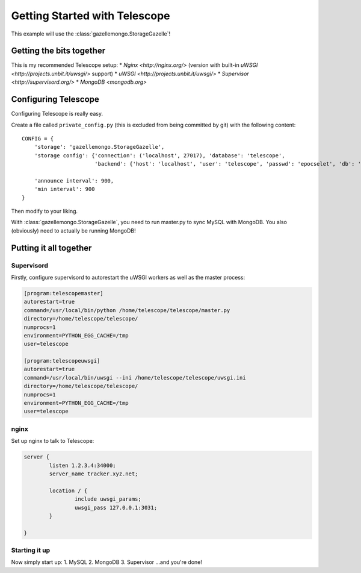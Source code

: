 Getting Started with Telescope
==============================

This example will use the :class:`gazellemongo.StorageGazelle`!

Getting the bits together
-------------------------

This is my recommended Telescope setup:
* `Nginx <http://nginx.org/>` (version with built-in `uWSGI <http://projects.unbit.it/uwsgi/>` support)
* `uWSGI <http://projects.unbit.it/uwsgi/>`
* `Supervisor <http://supervisord.org/>`
* `MongoDB <mongodb.org>`

Configuring Telescope
---------------------

Configuring Telescope is really easy.

Create a file called ``private_config.py`` (this is excluded from being committed by git) with the following content::

    CONFIG = {
        'storage': 'gazellemongo.StorageGazelle',
        'storage config': {'connection': ('localhost', 27017), 'database': 'telescope',
                           'backend': {'host': 'localhost', 'user': 'telescope', 'passwd': 'epocselet', 'db': 'telescope'}},

        'announce interval': 900,
        'min interval': 900
    }

Then modify to your liking.

With :class:`gazellemongo.StorageGazelle`, you need to run master.py to sync MySQL with MongoDB. You also (obviously)
need to actually be running MongoDB!

Putting it all together
-----------------------

Supervisord
~~~~~~~~~~~
Firstly, configure supervisord to autorestart the uWSGI workers as well as the master process:

.. code-block:: ini

    [program:telescopemaster]
    autorestart=true
    command=/usr/local/bin/python /home/telescope/telescope/master.py
    directory=/home/telescope/telescope/
    numprocs=1
    environment=PYTHON_EGG_CACHE=/tmp
    user=telescope

    [program:telescopeuwsgi]
    autorestart=true
    command=/usr/local/bin/uwsgi --ini /home/telescope/telescope/uwsgi.ini
    directory=/home/telescope/telescope/
    numprocs=1
    environment=PYTHON_EGG_CACHE=/tmp
    user=telescope


nginx
~~~~~
Set up nginx to talk to Telescope:

.. code-block:: nginx

    server {
            listen 1.2.3.4:34000;
            server_name tracker.xyz.net;

            location / {
                    include uwsgi_params;
                    uwsgi_pass 127.0.0.1:3031;
            }

    }

Starting it up
~~~~~~~~~~~~~~
Now simply start up:
1. MySQL
2. MongoDB
3. Supervisor
...and you're done!